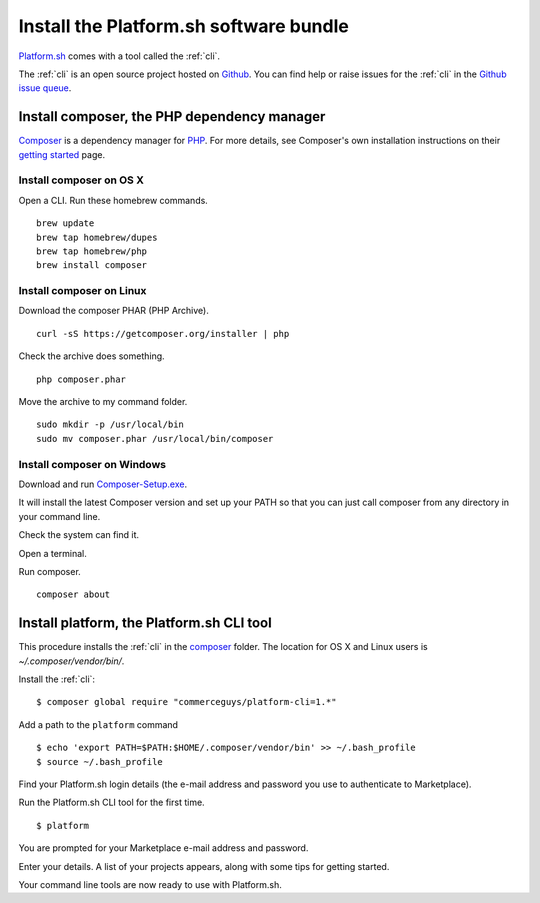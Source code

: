 

Install the Platform.sh software bundle
=======================================

`Platform.sh <https://platform.sh>`_  comes with a tool called the :ref:`cli`.

The :ref:`cli` is an open source project hosted on `Github <https://github.com/>`_. You can find help or raise issues for the :ref:`cli` in the `Github issue queue <https://github.com/platformsh/platformsh-cli/issues>`_.


Install composer, the PHP dependency manager
--------------------------------------------

`Composer <https://getcomposer.org/>`_ is a dependency manager for `PHP <http://php.net/>`_. 
For more details, see Composer's own installation instructions on their `getting started <https://getcomposer.org/doc/00-intro.md>`_ page.  


Install composer on OS X 
^^^^^^^^^^^^^^^^^^^^^^^^

Open a CLI. 
Run these homebrew commands. ::

 brew update
 brew tap homebrew/dupes
 brew tap homebrew/php
 brew install composer


Install composer on Linux 
^^^^^^^^^^^^^^^^^^^^^^^^^

Download the composer PHAR (PHP Archive). ::

 curl -sS https://getcomposer.org/installer | php

Check the archive does something. ::

 php composer.phar

Move the archive to my command folder. ::

 sudo mkdir -p /usr/local/bin
 sudo mv composer.phar /usr/local/bin/composer


Install composer on Windows 
^^^^^^^^^^^^^^^^^^^^^^^^^^^

Download and run `Composer-Setup.exe <Composer-Setup.exe>`_.

It will install the latest Composer version and set up your PATH so that you can just call composer from any directory in your command line.


Check the system can find it. 

Open a terminal. 

Run composer. ::

 composer about


Install platform, the Platform.sh CLI tool
------------------------------------------

This procedure installs the :ref:`cli` in the `composer <https://getcomposer.org/>`_ folder. The location for OS X and Linux users is *~/.composer/vendor/bin/*.  

Install the :ref:`cli`::

  $ composer global require "commerceguys/platform-cli=1.*"

Add a path to the ``platform`` command ::

  $ echo 'export PATH=$PATH:$HOME/.composer/vendor/bin' >> ~/.bash_profile
  $ source ~/.bash_profile 

Find your Platform.sh login details (the e-mail address and password you use to authenticate to Marketplace).

Run the Platform.sh CLI tool for the first time. ::

  $ platform

You are prompted for your Marketplace e-mail address and password.

Enter your details. A list of your projects appears, along with some tips for getting started. 

Your command line tools are now ready to use with Platform.sh. 
